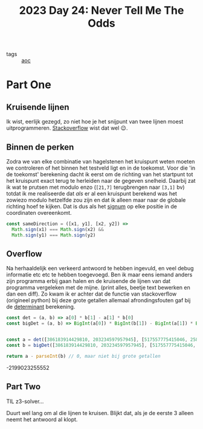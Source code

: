 :PROPERTIES:
:ID:       97478f21-653e-44cd-8de8-c013fab66f81
:END:
#+title: 2023 Day 24: Never Tell Me The Odds

- tags :: [[id:3b4d4e31-7340-4c89-a44d-df55e5d0a3d3][aoc]]

* Part One

** Kruisende lijnen

Ik wist, eerlijk gezegd, zo niet hoe je het snijpunt van twee lijnen moest
uitprogrammeren. [[https://stackoverflow.com/a/20677983/3889449][Stackoverflow]] wist dat wel 😉.

** Binnen de perken

Zodra we van elke combinatie van hagelstenen het kruispunt weten moeten we
controleren of het binnen het testveld ligt en in de toekomst. Voor die 'in de
toekomst' berekening dacht ik eerst om de richting van het startpunt tot het
kruispunt exact terug te herleiden naar de gegeven snelheid. Daarbij zat ik wat
te prutsen met modulo enzo (~[21,7]~ terugbrengen naar ~[3,1]~ bv) totdat ik me
realiseerde dat /als/ er al een kruispunt berekend was het zowiezo modulo
hetzelfde zou zijn en dat ik alleen maar naar de globale richting hoef te
kijken. Dat is dus als het [[https://nl.wikipedia.org/wiki/Signum_(wiskunde)][signum]] op elke positie in de coordinaten overeenkomt.

#+begin_src js
const sameDirection = ([x1, y1], [x2, y2]) =>
  Math.sign(x1) === Math.sign(x2) &&
  Math.sign(y1) === Math.sign(y2)
#+end_src

** Overflow

Na herhaaldelijk een verkeerd antwoord te hebben ingevuld, en veel debug
informatie etc etc te hebben toegevoegd. Ben ik maar eens iemand anders zijn
programma erbij gaan halen en de kruisende de lijnen van dat programma
vergeleken met de mijne. (print alles, beetje text bewerken en dan een diff). Zo
kwam ik er achter dat de functie van stackoverflow (origineel python) bij deze
grote getallen allemaal afrondingsfouten gaf bij de [[https://nl.wikipedia.org/wiki/Determinant][determinant]] berekening.


#+begin_src js :results verbatim :wrap results js :exports both
const det = (a, b) => a[0] * b[1] - a[1] * b[0]
const bigDet = (a, b) => BigInt(a[0]) * BigInt(b[1]) - BigInt(a[1]) * BigInt(b[0])


const a = det([386183914429810, 203234597957945], [517557775415046, 258029729778873])
const b = bigDet([386183914429810, 203234597957945], [517557775415046, 258029729778873])

return a - parseInt(b) // 0, maar niet bij grote getallen
#+end_src

#+RESULTS:
#+begin_results js
-2199023255552
#+end_results

** Part Two

TIL z3-solver...

Duurt wel lang om al die lijnen te kruisen.
Blijkt dat, als je de eerste 3 alleen neemt het antwoord al klopt.
